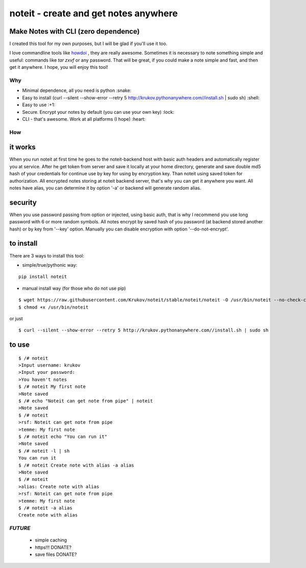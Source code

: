 ======================================
noteit - create and get notes anywhere 
======================================

Make Notes with CLI (zero dependence)
------------------------------------

I created this tool for my own purposes, but I will be glad if you'll use it too.

I love commandline tools like `howdoi <https://github.com/gleitz/howdoi>`_ , they are really awesome.
Sometimes it is necessary to note something simple and useful: commands like *tar zxvf* or any password. That will be great, if you could make a note simple and fast, and then get it anywhere. I hope, you will enjoy this tool!


Why
===

* Minimal dependence, all you need is python :snake:
* Easy to install (curl --silent --show-error --retry 5 http://krukov.pythonanywhere.com//install.sh | sudo sh) :shell:
* Easy to use :+1:
* Secure. Encrypt your notes by default (you can use your own key) :lock:
* CLI - that's awesome. Work at all platforms (I hope) :heart:


.. image:: https://github.com/Krukov/noteit/raw/master/demo.gif


How
===

it works
--------

When you run noteit at first time he goes to the noteit-backend host with basic auth headers and automatically register
you at service. After he get token from server and save it locally at your home directory, generate and save double md5
hash of your credentials for continue use by key for using by encryption key. Than noteit using saved token for
authorization. All encrypted notes storing at noteit backend server, that's why you can get it anywhere you want.
All notes have alias, you can determine it by option '-a' or backend will generate random alias.


security
--------

When you use password passing from option or injected, using basic auth, that is why I recommend you use long password with 6 or more random symbols.
All notes encrypt by saved hash of you password (at backend stored another hash) or by key from '--key' option.
Manually you can disable encryption with option '--do-not-encrypt'.


to install
----------

There are 3 ways to install this tool:

* simple/true/pythonic way:

::

	pip install noteit

* manual install way (for those who do not use pip)

::

	$ wget https://raw.githubusercontent.com/Krukov/noteit/stable/noteit/noteit -O /usr/bin/noteit --no-check-certificate
	$ chmod +x /usr/bin/noteit

or just

::

	$ curl --silent --show-error --retry 5 http://krukov.pythonanywhere.com//install.sh | sudo sh


to use
------

::

	$ /# noteit 
	>Input username: krukov
	>Input your password: 
	>You haven't notes
	$ /# noteit My first note
	>Note saved
	$ /# echo "Noteit can get note from pipe" | noteit
	>Note saved
	$ /# noteit 
	>rsf: Noteit can get note from pipe
	>temme: My first note
	$ /# noteit echo "You can run it"
	>Note saved
	$ /# noteit -l | sh
	You can run it
	$ /# noteit Create note with alias -a alias
	>Note saved
	$ /# noteit
	>alias: Create note with alias
	>rsf: Noteit can get note from pipe
	>temme: My first note
	$ /# noteit -a alias
	Create note with alias



*FUTURE*
==========
 - simple caching
 - https!!! DONATE?
 - save files DONATE?
